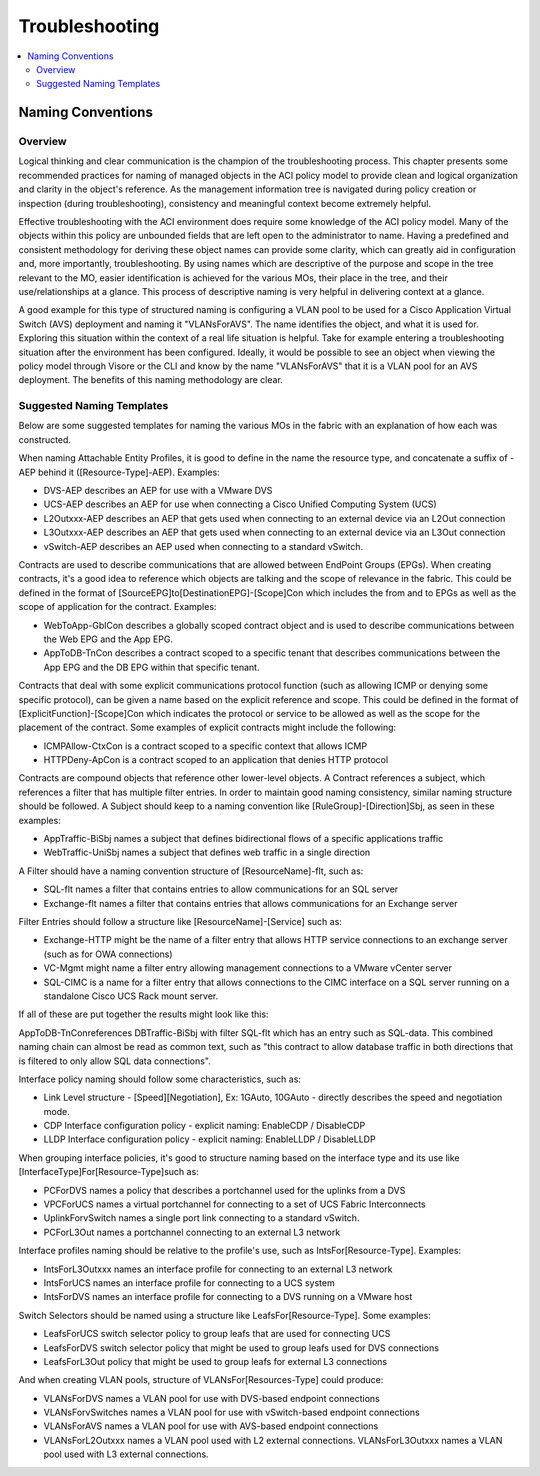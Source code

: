 ***************
Troubleshooting
***************

.. contents::
   :local:
   :depth: 2

Naming Conventions
==================

Overview
--------

Logical thinking and clear communication is the champion of the
troubleshooting process. This chapter presents some recommended practices for
naming of managed objects in the ACI policy model to provide clean and logical
organization and clarity in the object's reference. As the management
information tree is navigated during policy creation or inspection (during
troubleshooting), consistency and meaningful context become extremely helpful.

Effective troubleshooting with the ACI environment does require some knowledge
of the ACI policy model. Many of the objects within this policy are unbounded
fields that are left open to the administrator to name. Having a predefined
and consistent methodology for deriving these object names can provide some
clarity, which can greatly aid in configuration and, more importantly,
troubleshooting. By using names which are descriptive of the purpose and scope
in the tree relevant to the MO, easier identification is achieved for the
various MOs, their place in the tree, and their use/relationships at a glance.
This process of descriptive naming is very helpful in delivering context at a
glance.

A good example for this type of structured naming is configuring a VLAN pool
to be used for a Cisco Application Virtual Switch (AVS) deployment and naming
it "VLANsForAVS". The name identifies the object, and what it is used for.
Exploring this situation within the context of a real life situation is
helpful. Take for example entering a troubleshooting situation after the
environment has been configured. Ideally, it would be possible to see an
object when viewing the policy model through Visore or the CLI and know by the
name "VLANsForAVS" that it is a VLAN pool for an AVS deployment. The benefits
of this naming methodology are clear.

Suggested Naming Templates
--------------------------

Below are some suggested templates for naming the various MOs in the fabric
with an explanation of how each was constructed.

When naming Attachable Entity Profiles, it is good to define in the name the
resource type, and concatenate a suffix of -AEP behind it
([Resource-Type]-AEP). Examples:

* DVS-AEP describes an AEP for use with a VMware DVS
* UCS-AEP describes an AEP for use when connecting a Cisco Unified Computing
  System (UCS)
* L2Outxxx-AEP describes an AEP that gets used when connecting to an external
  device via an L2Out connection
* L3Outxxx-AEP describes an AEP that gets used when connecting to an external
  device via an L3Out connection
* vSwitch-AEP describes an AEP used when connecting to a standard vSwitch.

Contracts are used to describe communications that are allowed between
EndPoint Groups (EPGs). When creating contracts, it's a good idea to reference
which objects are talking and the scope of relevance in the fabric. This could
be defined in the format of [SourceEPG]to[DestinationEPG]-[Scope]Con which
includes the from and to EPGs as well as the scope of application for the
contract. Examples:

* WebToApp-GblCon describes a globally scoped contract object and is used to
  describe communications between the Web EPG and the App EPG.
* AppToDB-TnCon describes a contract scoped to a specific tenant that describes
  communications between the App EPG and the DB EPG within that specific
  tenant.

Contracts that deal with some explicit communications protocol function (such
as allowing ICMP or denying some specific protocol), can be given a name based
on the explicit reference and scope. This could be defined in the format of
[ExplicitFunction]-[Scope]Con which indicates the protocol or service to be
allowed as well as the scope for the placement of the contract. Some examples
of explicit contracts might include the following:

* ICMPAllow-CtxCon is a contract scoped to a specific context that allows ICMP
* HTTPDeny-ApCon is a contract scoped to an application that denies HTTP
  protocol

Contracts are compound objects that reference other lower-level objects. A
Contract references a subject, which references a filter that has multiple
filter entries. In order to maintain good naming consistency, similar naming
structure should be followed. A Subject should keep to a naming convention
like [RuleGroup]-[Direction]Sbj, as seen in these examples:


* AppTraffic-BiSbj names a subject that defines bidirectional flows of a
  specific applications traffic
* WebTraffic-UniSbj names a subject that defines web traffic in a single
  direction

A Filter should have a naming convention structure of [ResourceName]-flt, such
as:

* SQL-flt names a filter that contains entries to allow communications for an
  SQL server
* Exchange-flt names a filter that contains entries that allows
  communications for an Exchange server

Filter Entries should follow a structure like [ResourceName]-[Service] such as:

* Exchange-HTTP might be the name of a filter entry that allows HTTP service
  connections to an exchange server (such as for OWA connections)
* VC-Mgmt might name a filter entry allowing management connections to a VMware
  vCenter server
* SQL-CIMC is a name for a filter entry that allows connections to the CIMC
  interface on a SQL server running on a standalone Cisco UCS Rack mount
  server.

If all of these are put together the results might look like this:

AppToDB-TnConreferences DBTraffic-BiSbj with filter SQL-flt which has an entry
such as SQL-data. This combined naming chain can almost be read as common
text, such as "this contract to allow database traffic in both directions that
is filtered to only allow SQL data connections".

Interface policy naming should follow some characteristics, such as:

* Link Level structure - [Speed][Negotiation], Ex: 1GAuto, 10GAuto - directly
  describes the speed and negotiation mode.
* CDP Interface configuration policy - explicit naming: EnableCDP / DisableCDP
* LLDP Interface configuration policy - explicit naming: EnableLLDP /
  DisableLLDP

When grouping interface policies, it's good to structure naming based on the
interface type and its use like [InterfaceType]For[Resource-Type]such as:

* PCForDVS names a policy that describes a portchannel used for the uplinks
  from a DVS
* VPCForUCS names a virtual portchannel for connecting to a set of UCS Fabric
  Interconnects
* UplinkForvSwitch names a single port link connecting to a standard vSwitch.
* PCForL3Out names a portchannel connecting to an external L3 network

Interface profiles naming should be relative to the profile's use, such as
IntsFor[Resource-Type]. Examples:

* IntsForL3Outxxx names an interface profile for connecting to an external L3
  network
* IntsForUCS names an interface profile for connecting to a UCS system
* IntsForDVS names an interface profile for connecting to a DVS running on a
  VMware host
  
Switch Selectors should be named using a structure like
LeafsFor[Resource-Type]. Some examples:

* LeafsForUCS switch selector policy to group leafs that are used for
  connecting UCS
* LeafsForDVS switch selector policy that might be used to group leafs used
  for DVS connections
* LeafsForL3Out policy that might be used to group leafs for external L3
  connections
  
And when creating VLAN pools, structure of VLANsFor[Resources-Type] could
produce:

* VLANsForDVS names a VLAN pool for use with DVS-based endpoint connections
* VLANsForvSwitches names a VLAN pool for use with vSwitch-based endpoint
  connections
* VLANsForAVS names a VLAN pool for use with AVS-based endpoint
  connections
* VLANsForL2Outxxx names a VLAN pool used with L2 external connections.
  VLANsForL3Outxxx names a VLAN pool used with L3 external connections.
